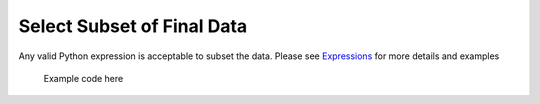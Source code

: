 .. sectionauthor:: Genova Morel <genova.morel@tartansolutions.com>
.. sectionauthor:: Paul Morel <paul.morel@tartansolutions.com>

Select Subset of Final Data
~~~~~~~~~~~~~~~~~~~~~~~~~~~

Any valid Python expression is acceptable to subset the data. Please see
`Expressions <../index#expressions>`__ for more details and examples

   .. code-block:: postgresql

   Example code here

